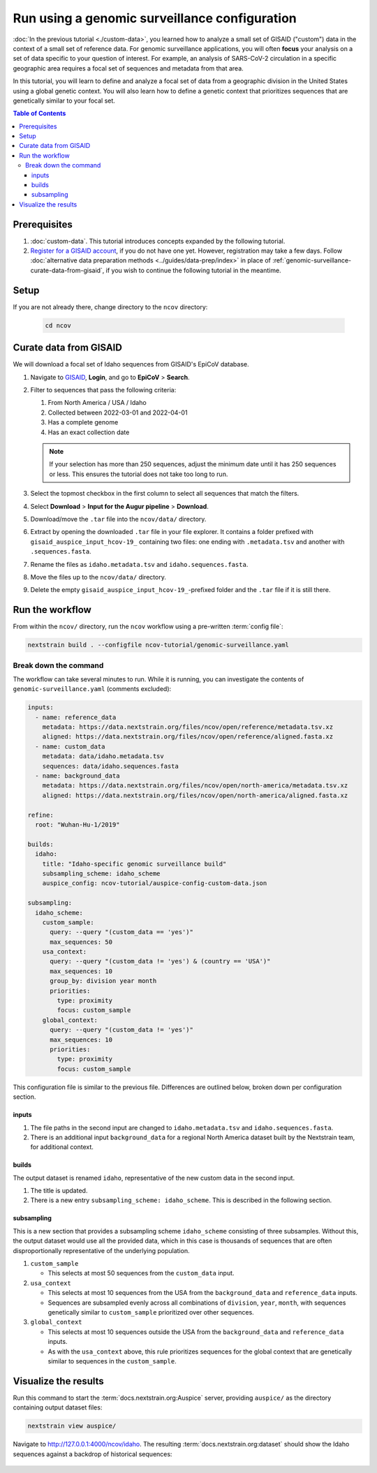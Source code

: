 Run using a genomic surveillance configuration
==============================================

:doc:`In the previous tutorial <./custom-data>`, you learned how to analyze a small set of GISAID ("custom") data in the context of a small set of reference data.
For genomic surveillance applications, you will often **focus** your analysis on a set of data specific to your question of interest.
For example, an analysis of SARS-CoV-2 circulation in a specific geographic area requires a focal set of sequences and metadata from that area.

In this tutorial, you will learn to define and analyze a focal set of data from a geographic division in the United States using a global genetic context.
You will also learn how to define a genetic context that prioritizes sequences that are genetically similar to your focal set.

.. contents:: Table of Contents
   :local:

Prerequisites
-------------

1. :doc:`custom-data`. This tutorial introduces concepts expanded by the following tutorial.
2. `Register for a GISAID account <https://www.gisaid.org/registration/register/>`_, if you do not have one yet. However, registration may take a few days. Follow :doc:`alternative data preparation methods <../guides/data-prep/index>` in place of :ref:`genomic-surveillance-curate-data-from-gisaid`, if you wish to continue the following tutorial in the meantime.

Setup
-----

If you are not already there, change directory to the ``ncov`` directory:

   .. code:: text

      cd ncov

.. _genomic-surveillance-curate-data-from-gisaid:

Curate data from GISAID
-----------------------

We will download a focal set of Idaho sequences from GISAID's EpiCoV database.

1. Navigate to `GISAID <https://www.gisaid.org/>`__, **Login**, and go to **EpiCoV** > **Search**.

   .. image:: ../images/gisaid-epicov-search.png
      :width: 400
      :alt: GISAID EpiCoV Search

2. Filter to sequences that pass the following criteria:

   1. From North America / USA / Idaho
   2. Collected between 2022-03-01 and 2022-04-01
   3. Has a complete genome
   4. Has an exact collection date

   .. figure:: ../images/gisaid-select-sequences-idaho-highlighted.png
      :width: 700
      :alt: GISAID EpiCoV filter and select sequences

   .. note::

      If your selection has more than 250 sequences, adjust the minimum date until it has 250 sequences or less. This ensures the tutorial does not take too long to run.

3. Select the topmost checkbox in the first column to select all sequences that match the filters.
4. Select **Download** > **Input for the Augur pipeline** > **Download**.
5. Download/move the ``.tar`` file into the ``ncov/data/`` directory.
6. Extract by opening the downloaded ``.tar`` file in your file explorer. It contains a folder prefixed with ``gisaid_auspice_input_hcov-19_`` containing two files: one ending with ``.metadata.tsv`` and another with ``.sequences.fasta``.
7.  Rename the files as ``idaho.metadata.tsv`` and ``idaho.sequences.fasta``.
8.  Move the files up to the ``ncov/data/`` directory.
9. Delete the empty ``gisaid_auspice_input_hcov-19_``-prefixed folder and the ``.tar`` file if it is still there.

Run the workflow
----------------

From within the ``ncov/`` directory, run the ``ncov`` workflow using a pre-written :term:`config file`:

.. code:: text

   nextstrain build . --configfile ncov-tutorial/genomic-surveillance.yaml

Break down the command
~~~~~~~~~~~~~~~~~~~~~~

The workflow can take several minutes to run. While it is running, you can investigate the contents of ``genomic-surveillance.yaml`` (comments excluded):

.. code-block:: yaml

   inputs:
     - name: reference_data
       metadata: https://data.nextstrain.org/files/ncov/open/reference/metadata.tsv.xz
       aligned: https://data.nextstrain.org/files/ncov/open/reference/aligned.fasta.xz
     - name: custom_data
       metadata: data/idaho.metadata.tsv
       sequences: data/idaho.sequences.fasta
     - name: background_data
       metadata: https://data.nextstrain.org/files/ncov/open/north-america/metadata.tsv.xz
       aligned: https://data.nextstrain.org/files/ncov/open/north-america/aligned.fasta.xz

   refine:
     root: "Wuhan-Hu-1/2019"

   builds:
     idaho:
       title: "Idaho-specific genomic surveillance build"
       subsampling_scheme: idaho_scheme
       auspice_config: ncov-tutorial/auspice-config-custom-data.json

   subsampling:
     idaho_scheme:
       custom_sample:
         query: --query "(custom_data == 'yes')"
         max_sequences: 50
       usa_context:
         query: --query "(custom_data != 'yes') & (country == 'USA')"
         max_sequences: 10
         group_by: division year month
         priorities:
           type: proximity
           focus: custom_sample
       global_context:
         query: --query "(custom_data != 'yes')"
         max_sequences: 10
         priorities:
           type: proximity
           focus: custom_sample

This configuration file is similar to the previous file. Differences are outlined below, broken down per configuration section.

inputs
******

1. The file paths in the second input are changed to ``idaho.metadata.tsv`` and ``idaho.sequences.fasta``.
2. There is an additional input ``background_data`` for a regional North America dataset built by the Nextstrain team, for additional context.

builds
******

The output dataset is renamed ``idaho``, representative of the new custom data in the second input.

1. The title is updated.
2. There is a new entry ``subsampling_scheme: idaho_scheme``. This is described in the following section.

subsampling
***********

This is a new section that provides a subsampling scheme ``idaho_scheme`` consisting of three subsamples. Without this, the output dataset would use all the provided data, which in this case is thousands of sequences that are often disproportionally representative of the underlying population.

1. ``custom_sample``

   - This selects at most 50 sequences from the ``custom_data`` input.

2. ``usa_context``

   - This selects at most 10 sequences from the USA from the ``background_data`` and ``reference_data`` inputs.
   - Sequences are subsampled evenly across all combinations of ``division``, ``year``, ``month``, with sequences genetically similar to ``custom_sample`` prioritized over other sequences.

3. ``global_context``

   - This selects at most 10 sequences outside the USA from the ``background_data`` and ``reference_data`` inputs.
   - As with the ``usa_context`` above, this rule prioritizes sequences for the global context that are genetically similar to sequences in the ``custom_sample``.

Visualize the results
---------------------

Run this command to start the :term:`docs.nextstrain.org:Auspice` server, providing ``auspice/`` as the directory containing output dataset files:

.. code:: text

   nextstrain view auspice/

Navigate to http://127.0.0.1:4000/ncov/idaho. The resulting :term:`docs.nextstrain.org:dataset` should show the Idaho sequences against a backdrop of historical sequences:

.. figure:: ../images/dataset-genomic-surveillance.png
   :alt: Phylogenetic tree from the "genomic surveillance" tutorial as visualized in Auspice
